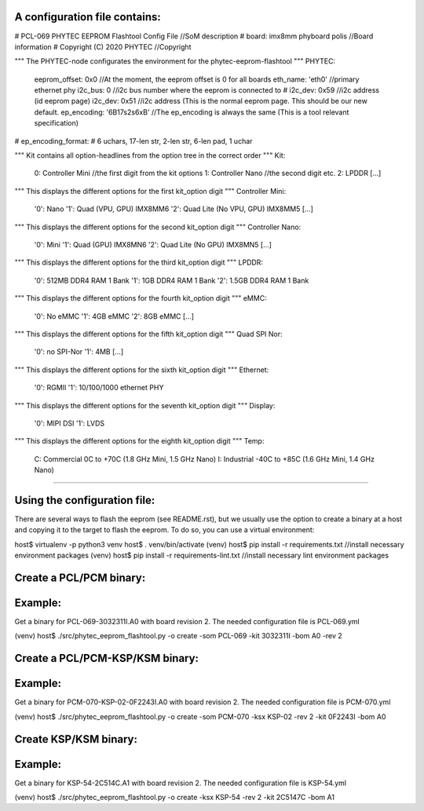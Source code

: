 A configuration file contains:
--------------------------------

# PCL-069 PHYTEC EEPROM Flashtool Config File   //SoM description
# board: imx8mm phyboard polis                  //Board information
# Copyright (C) 2020 PHYTEC                     //Copyright

""" The PHYTEC-node configurates the environment for the phytec-eeprom-flashtool """
PHYTEC:
  eeprom_offset: 0x0                            //At the moment, the eeprom offset is 0 for all boards
  eth_name: 'eth0'                              //primary ethernet phy
  i2c_bus: 0                                    //i2c bus number where the eeprom is connected to
  # i2c_dev: 0x59                               //i2c address (id eeprom page)
  i2c_dev: 0x51                                 //i2c address (This is the normal eeprom page. This should be our new default.
  ep_encoding: '6B17s2s6xB'                     //The ep_encoding is always the same (This is a tool relevant specification)
# ep_encoding_format:
# 6 uchars, 17-len str, 2-len str, 6-len pad, 1 uchar

""" Kit contains all option-headlines from the option tree in the correct order """
Kit:
  0: Controller Mini                            //the first digit from the kit options
  1: Controller Nano                            //the second digit etc.
  2: LPDDR
  [...]

""" This displays the different options for the first kit_option digit """
Controller Mini:
  '0': Nano
  '1': Quad (VPU, GPU)  IMX8MM6
  '2': Quad Lite (No VPU, GPU) IMX8MM5
  [...]

""" This displays the different options for the second kit_option digit """
Controller Nano:
  '0': Mini
  '1': Quad (GPU) IMX8MN6
  '2': Quad Lite (No GPU) IMX8MN5
  [...]

""" This displays the different options for the third kit_option digit """
LPDDR:
  '0': 512MB DDR4 RAM 1 Bank
  '1': 1GB DDR4 RAM 1 Bank
  '2': 1.5GB DDR4 RAM 1 Bank

""" This displays the different options for the fourth kit_option digit """
eMMC:
  '0': No eMMC
  '1': 4GB eMMC
  '2': 8GB eMMC
  [...]

""" This displays the different options for the fifth kit_option digit """
Quad SPI Nor:
  '0': no SPI-Nor
  '1': 4MB
  [...]

""" This displays the different options for the sixth kit_option digit """
Ethernet:
  '0': RGMII
  '1': 10/100/1000 ethernet PHY

""" This displays the different options for the seventh kit_option digit """
Display:
  '0': MIPI DSI
  '1': LVDS

""" This displays the different options for the eighth kit_option digit """
Temp:
  C: Commercial 0C to +70C (1.8 GHz Mini, 1.5 GHz Nano)
  I: Industrial -40C to +85C (1.6 GHz Mini, 1.4 GHz Nano)

---------------------------------------------------------

Using the configuration file:
-----------------------------
There are several ways to flash the eeprom (see README.rst), but we usually
use the option to create a binary at a host and copying it to the target to
flash the eeprom. To do so, you can use a virtual environment:

host$ virtualenv -p python3 venv
host$ . venv/bin/activate
(venv) host$ pip install -r requirements.txt        //install necessary environment packages
(venv) host$ pip install -r requirements-lint.txt   //install necessary lint environment packages

Create a PCL/PCM binary:
------------------------
Example:
--------
Get a binary for PCL-069-3032311I.A0 with board revision 2.
The needed configuration file is PCL-069.yml

(venv) host$ ./src/phytec_eeprom_flashtool.py -o create -som PCL-069 -kit 3032311I -bom A0 -rev 2

Create a PCL/PCM-KSP/KSM binary:
--------------------------------
Example:
--------
Get a binary for PCM-070-KSP-02-0F2243I.A0 with board revision 2.
The needed configuration file is PCM-070.yml

(venv) host$ ./src/phytec_eeprom_flashtool.py -o create -som PCM-070 -ksx KSP-02 -rev 2 -kit 0F2243I -bom A0

Create KSP/KSM binary:
----------------------
Example:
--------
Get a binary for KSP-54-2C514C.A1 with board revision 2.
The needed configuration file is KSP-54.yml

(venv) host$ ./src/phytec_eeprom_flashtool.py -o create -ksx KSP-54 -rev 2 -kit 2C5147C -bom A1
